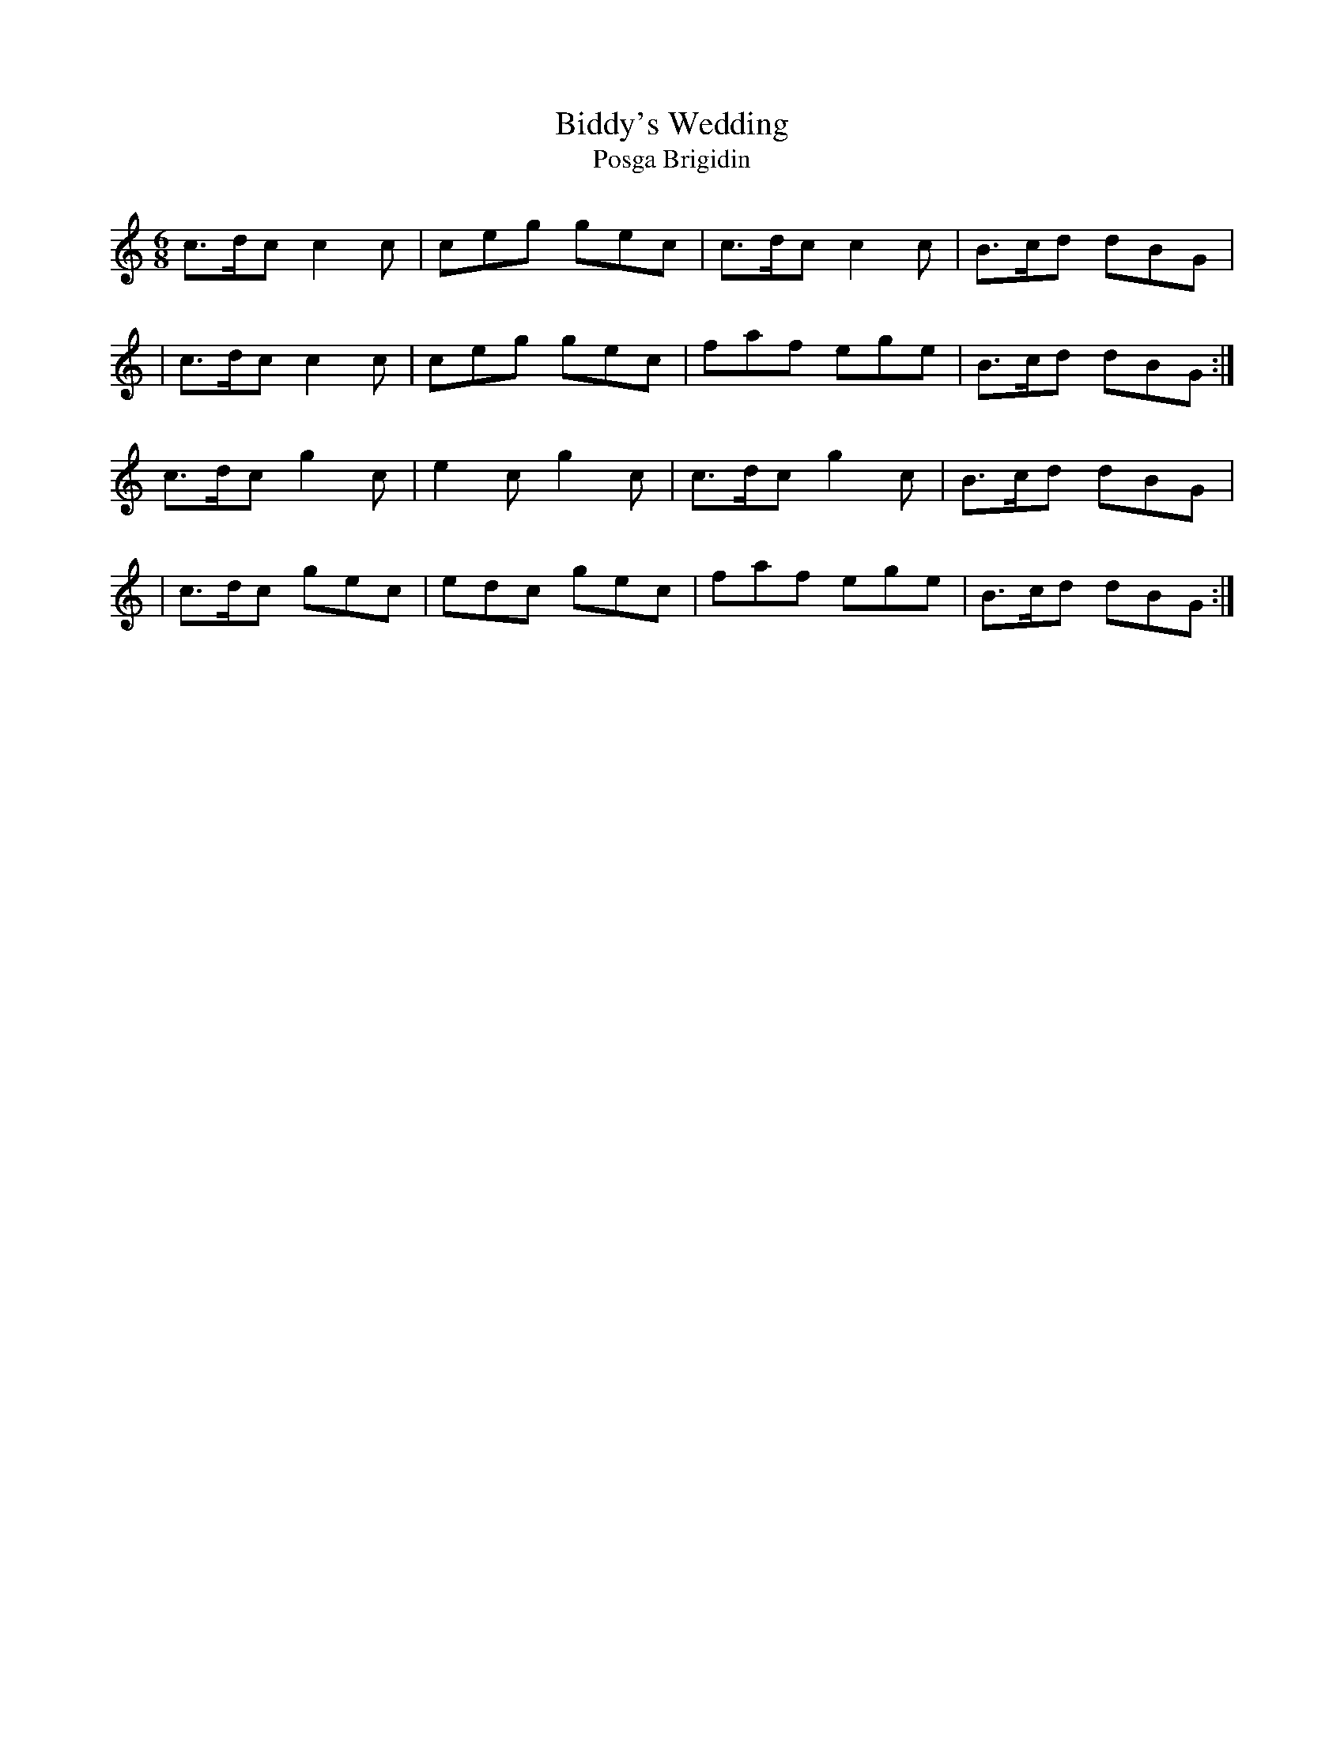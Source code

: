 X:985
T:Biddy's Wedding
T:Posga Brigidin
R:double jig
S:985 O'Neill's Music of Ireland
B:O'Neill's 985
M:6/8
K:C
c>dc c2 c|ceg gec|c>dc c2 c|B>cd dBG|
|c>dc c2 c|ceg gec|faf ege|B>cd dBG:|
c>dc g2 c|e2 c g2 c|c>dc g2 c|B>cd dBG|
|c>dc gec|edc gec|faf ege|B>cd dBG:|
